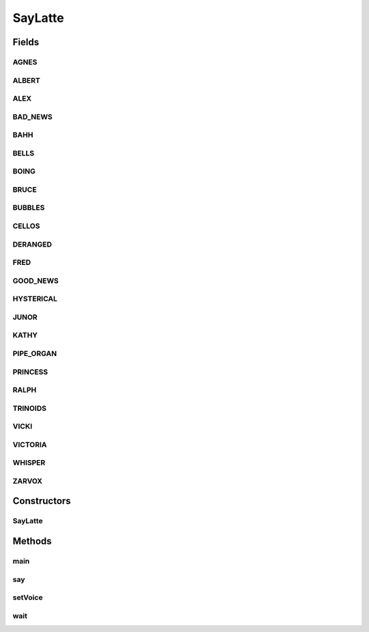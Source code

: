 .. java:import:: java.io IOException

SayLatte
========

.. java:package:: lattelib
   :noindex:

.. java:type:: public class SayLatte

   text to speech

   :author: cforster

Fields
------
AGNES
^^^^^

.. java:field:: public static final String AGNES
   :outertype: SayLatte

ALBERT
^^^^^^

.. java:field:: public static final String ALBERT
   :outertype: SayLatte

ALEX
^^^^

.. java:field:: public static final String ALEX
   :outertype: SayLatte

BAD_NEWS
^^^^^^^^

.. java:field:: public static final String BAD_NEWS
   :outertype: SayLatte

BAHH
^^^^

.. java:field:: public static final String BAHH
   :outertype: SayLatte

BELLS
^^^^^

.. java:field:: public static final String BELLS
   :outertype: SayLatte

BOING
^^^^^

.. java:field:: public static final String BOING
   :outertype: SayLatte

BRUCE
^^^^^

.. java:field:: public static final String BRUCE
   :outertype: SayLatte

BUBBLES
^^^^^^^

.. java:field:: public static final String BUBBLES
   :outertype: SayLatte

CELLOS
^^^^^^

.. java:field:: public static final String CELLOS
   :outertype: SayLatte

DERANGED
^^^^^^^^

.. java:field:: public static final String DERANGED
   :outertype: SayLatte

FRED
^^^^

.. java:field:: public static final String FRED
   :outertype: SayLatte

GOOD_NEWS
^^^^^^^^^

.. java:field:: public static final String GOOD_NEWS
   :outertype: SayLatte

HYSTERICAL
^^^^^^^^^^

.. java:field:: public static final String HYSTERICAL
   :outertype: SayLatte

JUNOR
^^^^^

.. java:field:: public static final String JUNOR
   :outertype: SayLatte

KATHY
^^^^^

.. java:field:: public static final String KATHY
   :outertype: SayLatte

PIPE_ORGAN
^^^^^^^^^^

.. java:field:: public static final String PIPE_ORGAN
   :outertype: SayLatte

PRINCESS
^^^^^^^^

.. java:field:: public static final String PRINCESS
   :outertype: SayLatte

RALPH
^^^^^

.. java:field:: public static final String RALPH
   :outertype: SayLatte

TRINOIDS
^^^^^^^^

.. java:field:: public static final String TRINOIDS
   :outertype: SayLatte

VICKI
^^^^^

.. java:field:: public static final String VICKI
   :outertype: SayLatte

VICTORIA
^^^^^^^^

.. java:field:: public static final String VICTORIA
   :outertype: SayLatte

WHISPER
^^^^^^^

.. java:field:: public static final String WHISPER
   :outertype: SayLatte

ZARVOX
^^^^^^

.. java:field:: public static final String ZARVOX
   :outertype: SayLatte

Constructors
------------
SayLatte
^^^^^^^^

.. java:constructor:: public SayLatte()
   :outertype: SayLatte

Methods
-------
main
^^^^

.. java:method:: public static void main(String[] args)
   :outertype: SayLatte

say
^^^

.. java:method:: public void say(String s)
   :outertype: SayLatte

   use the mac tts generator to speak

setVoice
^^^^^^^^

.. java:method:: public void setVoice(String voice)
   :outertype: SayLatte

   set voice Agnes en_US # Isn't it nice to have a computer that will talk to you? Albert en_US # I have a frog in my throat. No, I mean a real frog! Alex en_US # Most people recognize me by my voice. Bad News en_US # The light you see at the end of the tunnel is the headlamp of a fast approaching train. Bahh en_US # Do not pull the wool over my eyes. Bells en_US # Time flies when you are having fun. Boing en_US # Spring has sprung, fall has fell, winter's here and it's colder than usual. Bruce en_US # I sure like being inside this fancy computer Bubbles en_US # Pull the plug! I'm drowning! Cellos en_US # Doo da doo da dum dee dee doodly doo dum dum dum doo da doo da doo da doo da doo da doo da doo Deranged en_US # I need to go on a really long vacation. Fred en_US # I sure like being inside this fancy computer Good News en_US # Congratulations you just won the sweepstakes and you don't have to pay income tax again. Hysterical en_US # Please stop tickling me! Junior en_US # My favorite food is pizza. Kathy en_US # Isn't it nice to have a computer that will talk to you? Pipe Organ en_US # We must rejoice in this morbid voice. Princess en_US # When I grow up I'm going to be a scientist. Ralph en_US # The sum of the squares of the legs of a right triangle is equal to the square of the hypotenuse. Trinoids en_US # We cannot communicate with these carbon units. Vicki en_US # Isn't it nice to have a computer that will talk to you? Victoria en_US # Isn't it nice to have a computer that will talk to you? Whisper en_US # Pssssst, hey you, Yeah you, Who do ya think I'm talking to, the mouse? Zarvox en_US # That looks like a peaceful planet.

wait
^^^^

.. java:method:: public void wait(int millis)
   :outertype: SayLatte

   wait a given number of milliseconds

   :param millis: the amount of time to wait

